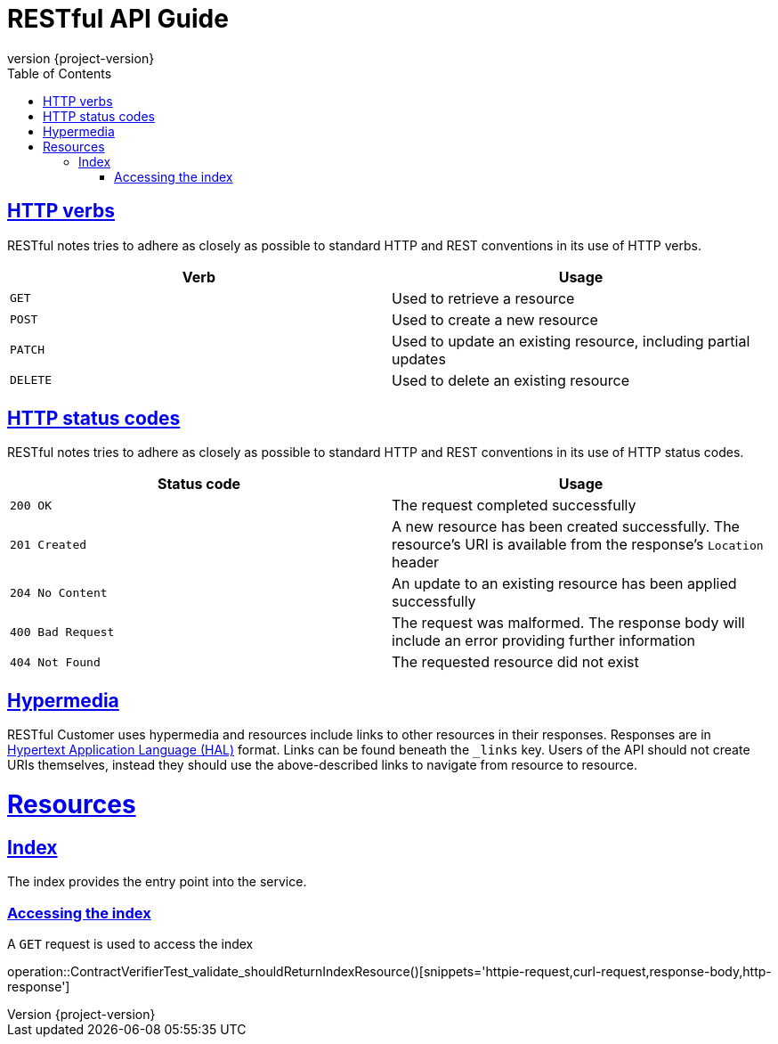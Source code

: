 // Settings
:idprefix:
:idseparator: -
:toc: left
:icons: font
//:source-highlighter: prettify
:source-highlighter: highlightjs
//:source-highlighter: rouge
//:source-highlighter: coderay
:toclevels: 3
:doctype: book
:sectanchors:
:copyright: ©
:dot: .
:ellipsis: …
:hatch: #
:pilcrow: ¶
:star: *
:tilde: ~
:ul: _
:sectlinks:
:operation-curl-request-title: Example request
:operation-http-response-title: Example response
:project_id: {project-name}
:revnumber: {project-version}
//ifndef::snippets[:snippets: build/generated-snippets]


= RESTful API Guide

[[overview_http_verbs]]
== HTTP verbs

RESTful notes tries to adhere as closely as possible to standard HTTP and REST conventions in its
use of HTTP verbs.

|===
| Verb | Usage

| `GET`
| Used to retrieve a resource

| `POST`
| Used to create a new resource

| `PATCH`
| Used to update an existing resource, including partial updates

| `DELETE`
| Used to delete an existing resource
|===

[[overview_http_status_codes]]
== HTTP status codes

RESTful notes tries to adhere as closely as possible to standard HTTP and REST conventions in its
use of HTTP status codes.

|===
| Status code | Usage

| `200 OK`
| The request completed successfully

| `201 Created`
| A new resource has been created successfully. The resource's URI is available from the response's
`Location` header

| `204 No Content`
| An update to an existing resource has been applied successfully

| `400 Bad Request`
| The request was malformed. The response body will include an error providing further information

| `404 Not Found`
| The requested resource did not exist
|===


[[overview_hypermedia]]
== Hypermedia

RESTful Customer uses hypermedia and resources include links to other resources in their
responses. Responses are in https://github.com/mikekelly/hal_specification[Hypertext
Application Language (HAL)] format. Links can be found beneath the `_links` key. Users of
the API should not create URIs themselves, instead they should use the above-described
links to navigate from resource to resource.

[[resources]]
= Resources

[[resources_index]]
== Index

The index provides the entry point into the service.


[[resources_index_access]]
=== Accessing the index

A `GET` request is used to access the index

operation::ContractVerifierTest_validate_shouldReturnIndexResource()[snippets='httpie-request,curl-request,response-body,http-response']

